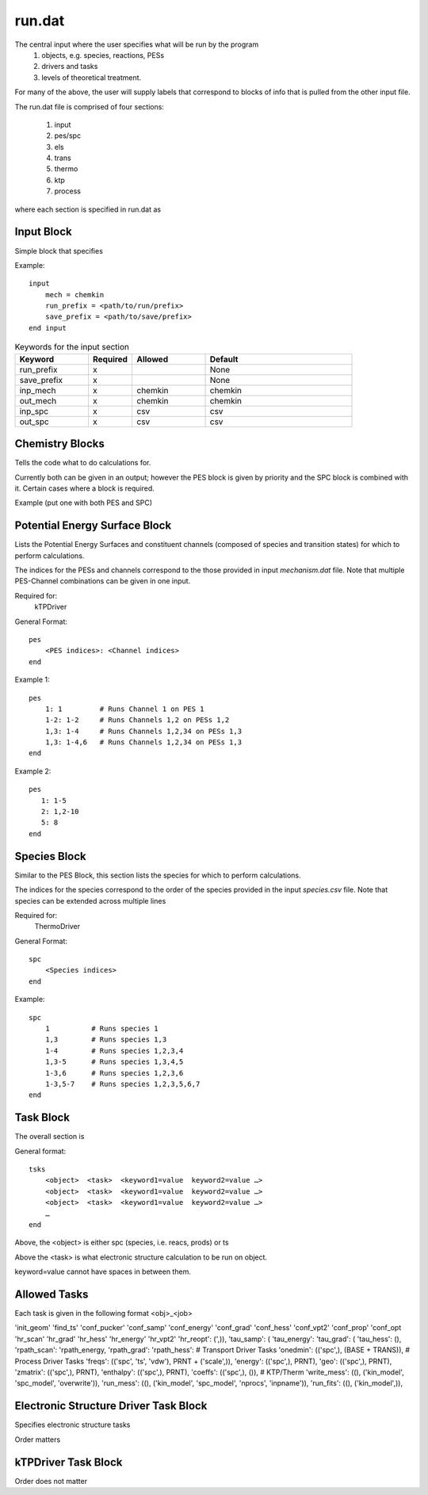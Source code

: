 
run.dat
=======

The central input where the user specifies what will be run by the program
    (1) objects, e.g. species, reactions, PESs
    (2) drivers and tasks
    (3) levels of theoretical treatment.

For many of the above, the user will supply labels that correspond to blocks of info that is pulled from the other input file.

The run.dat file is comprised of four sections:

    (1) input
    (2) pes/spc
    (3) els
    (4) trans
    (5) thermo
    (6) ktp
    (7) process

where each section is specified in run.dat as

Input Block
-----------

Simple block that specifies

Example::

    input
        mech = chemkin
        run_prefix = <path/to/run/prefix>
        save_prefix = <path/to/save/prefix>
    end input


.. list-table:: Keywords for the input section
   :widths: 25 15 25 50
   :header-rows: 1

   * - Keyword
     - Required
     - Allowed
     - Default
   * - run_prefix
     - x
     -
     - None
   * - save_prefix
     - x
     -
     - None
   * - inp_mech
     - x
     - chemkin
     - chemkin
   * - out_mech
     - x
     - chemkin
     - chemkin
   * - inp_spc
     - x
     - csv
     - csv
   * - out_spc
     - x
     - csv
     - csv


Chemistry Blocks
----------------

Tells the code what to do calculations for.

Currently both can be given in an output; however the PES block is given by
priority and the SPC block is combined with it. Certain cases where a block
is required.

Example (put one with both PES and SPC)


Potential Energy Surface Block
------------------------------

Lists the Potential Energy Surfaces and constituent channels
(composed of species and transition states) for which to perform calculations.

The indices for the PESs and channels correspond to the those provided in input
`mechanism.dat` file. Note that multiple PES-Channel combinations can be
given in one input.

Required for:
    kTPDriver

General Format::

    pes
        <PES indices>: <Channel indices>
    end

Example 1::

    pes
        1: 1         # Runs Channel 1 on PES 1
        1-2: 1-2     # Runs Channels 1,2 on PESs 1,2
        1,3: 1-4     # Runs Channels 1,2,34 on PESs 1,3
        1,3: 1-4,6   # Runs Channels 1,2,34 on PESs 1,3
    end

Example 2::

    pes
       1: 1-5
       2: 1,2-10
       5: 8
    end

Species Block
-------------

Similar to the PES Block, this section lists the species for which to perform calculations.

The indices for the species correspond to the order of the species provided in the
input `species.csv` file. Note that species can be extended across multiple lines

Required for:
    ThermoDriver

General Format::

    spc
        <Species indices>
    end

Example::

    spc
        1          # Runs species 1
        1,3        # Runs species 1,3
        1-4        # Runs species 1,2,3,4
        1,3-5      # Runs species 1,3,4,5
        1-3,6      # Runs species 1,2,3,6
        1-3,5-7    # Runs species 1,2,3,5,6,7
    end


Task Block
----------

The overall section is

General format::

    tsks
        <object>  <task>  <keyword1=value  keyword2=value …>
        <object>  <task>  <keyword1=value  keyword2=value …>
        <object>  <task>  <keyword1=value  keyword2=value …>
        …
    end

Above, the <object> is either spc (species, i.e. reacs, prods) or ts

Above the <task> is what electronic structure calculation to be run on object.

keyword=value cannot have spaces in between them.

Allowed Tasks
------------

Each task is given in the following format <obj>_<job>
 
'init_geom'
'find_ts'
'conf_pucker'
'conf_samp'
'conf_energy'
'conf_grad'
'conf_hess'
'conf_vpt2'
'conf_prop'
'conf_opt
'hr_scan'
'hr_grad'
'hr_hess'
'hr_energy'
'hr_vpt2'
'hr_reopt': (',)),
'tau_samp': (
'tau_energy':
'tau_grad': (
'tau_hess': (),
'rpath_scan':
'rpath_energy,
'rpath_grad':
'rpath_hess':
# Transport Driver Tasks
'onedmin': (('spc',), (BASE + TRANS)),
# Process Driver Tasks
'freqs': (('spc', 'ts', 'vdw'), PRNT + ('scale',)),
'energy': (('spc',), PRNT),
'geo': (('spc',), PRNT),
'zmatrix': (('spc',), PRNT),
'enthalpy': (('spc',), PRNT),
'coeffs': (('spc',), ()),
# KTP/Therm
'write_mess': ((), ('kin_model', 'spc_model', 'overwrite')),
'run_mess': ((), ('kin_model', 'spc_model', 'nprocs', 'inpname')),
'run_fits': ((), ('kin_model',)),


Electronic Structure Driver Task Block
---------------------------------------

Specifies electronic structure tasks

Order matters


kTPDriver Task Block
--------------------

Order does not matter


